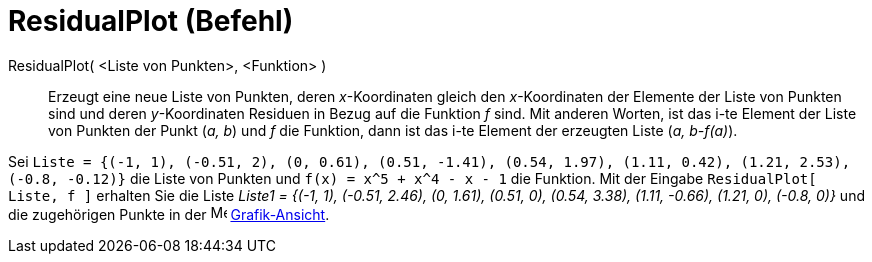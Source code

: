 = ResidualPlot (Befehl)
:page-en: commands/ResidualPlot
ifdef::env-github[:imagesdir: /de/modules/ROOT/assets/images]

ResidualPlot( <Liste von Punkten>, <Funktion> )::
  Erzeugt eine neue Liste von Punkten, deren _x_-Koordinaten gleich den _x_-Koordinaten der Elemente der Liste von
  Punkten sind und deren _y_-Koordinaten Residuen in Bezug auf die Funktion _f_ sind.
  Mit anderen Worten, ist das i-te Element der Liste von Punkten der Punkt (_a, b_) und _f_ die Funktion, dann ist das
  i-te Element der erzeugten Liste (_a, b-f(a)_).

[EXAMPLE]
====

Sei
`++Liste = {(-1, 1), (-0.51, 2), (0, 0.61), (0.51, -1.41), (0.54, 1.97), (1.11, 0.42), (1.21, 2.53), (-0.8, -0.12)}++`
die Liste von Punkten und `++f(x) = x^5 + x^4 - x - 1++` die Funktion. Mit der Eingabe `++ResidualPlot[ Liste, f ]++`
erhalten Sie die Liste _Liste1 = {(-1, 1), (-0.51, 2.46), (0, 1.61), (0.51, 0), (0.54, 3.38), (1.11, -0.66), (1.21, 0),
(-0.8, 0)}_ und die zugehörigen Punkte in der image:16px-Menu_view_graphics.svg.png[Menu view
graphics.svg,width=16,height=16] xref:/Grafik_Ansicht.adoc[Grafik-Ansicht].

====
